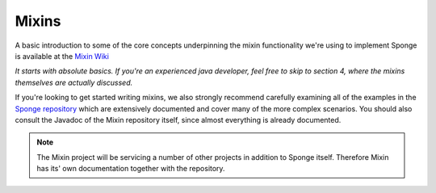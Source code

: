 ======
Mixins
======

A basic introduction to some of the core concepts underpinning the mixin functionality we're using to implement Sponge
is available at the `Mixin Wiki <https://github.com/SpongePowered/Mixin/wiki/>`__

*It starts with absolute basics. If you're an experienced java developer, feel free to skip to section 4, where the mixins themselves are actually discussed.*


If you're looking to get started writing mixins, we also strongly recommend carefully examining all of the examples in the `Sponge repository <https://github.com/SpongePowered/Sponge/tree/master/src/example/java/org/spongepowered>`__ which are extensively documented and cover many of the more complex scenarios. You should also consult the Javadoc of the Mixin repository itself, since almost everything is already documented.

.. Note::
  The Mixin project will be servicing a number of other projects in addition to Sponge itself. Therefore Mixin has its' own documentation together with the repository.
